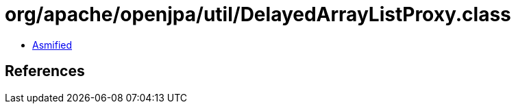 = org/apache/openjpa/util/DelayedArrayListProxy.class

 - link:DelayedArrayListProxy-asmified.java[Asmified]

== References

